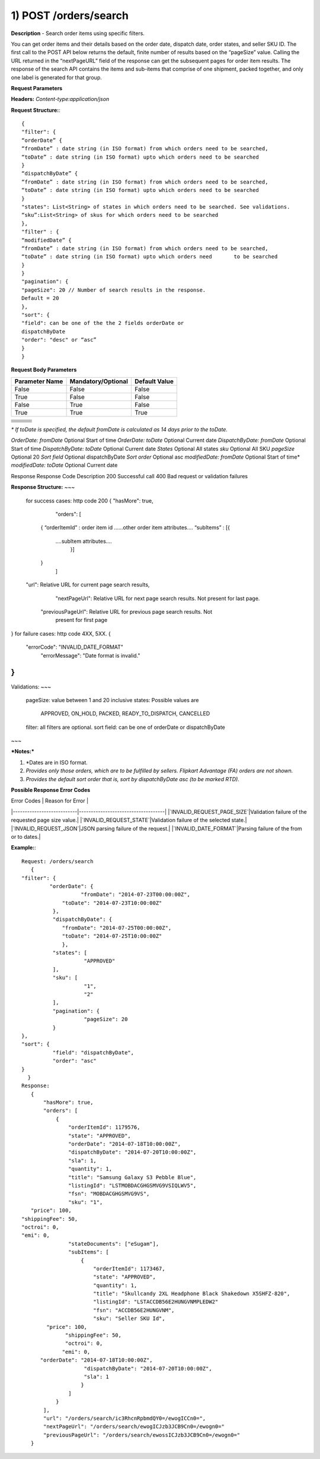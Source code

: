 1) POST /orders/search
======================
**Description** - Search order items using specific filters.

You can get order items and their details based on the order date, dispatch date, order states, and seller SKU ID. The first call to the POST API below returns the default, finite number of results based on the “pageSize” value. Calling the URL returned in the “nextPageURL” field of the response can get the subsequent pages for order item results. The response of the search API contains the items and sub-items that comprise of one shipment, packed together, and only one label is generated for that group.

**Request Parameters**

**Headers:** `Content-type:application/json`

**Request Structure:**::

    {
    "filter": {
    “orderDate” { 
    “fromDate” : date string (in ISO format) from which orders need to be searched,
    “toDate” : date string (in ISO format) upto which orders need to be searched
    }
    “dispatchByDate” { 
    “fromDate” : date string (in ISO format) from which orders need to be searched,
    “toDate” : date string (in ISO format) upto which orders need to be searched
    }
    "states": List<String> of states in which orders need to be searched. See validations.
    “sku”:List<String> of skus for which orders need to be searched
    },
    "filter" : {
    “modifiedDate” {
    “fromDate” : date string (in ISO format) from which orders need to be searched,
    “toDate” : date string (in ISO format) upto which orders need       to be searched
    }
    }
    "pagination": {
    "pageSize": 20 // Number of search results in the response.
    Default = 20
    },
    "sort": {
    "field": can be one of the the 2 fields orderDate or
    dispatchByDate
    "order": "desc" or “asc”
    }
    }    

**Request Body Parameters**

==============  ==================  =============
Parameter Name  Mandatory/Optional  Default Value
==============  ==================  =============
False           False               False
True            False               False
False           True                False
True            True                True
==============  ==================  =============


+----------------+--------------------+---------------------+
|                |                    |                     |                            
+================+====================+=====================+
|                |                    |                     |                            
+----------------+--------------------+---------------------+
|                |                    |                     |                            
+----------------+--------------------+---------------------+
|                |                    |                     |                            
+----------------+--------------------+---------------------+
|                |                    |                     |                                                        
+----------------+--------------------+---------------------+
|                |                    |                     |                            
+----------------+--------------------+---------------------+
|                |                    |                     |                            
+----------------+--------------------+---------------------+


*\* If toDate is specified, the default fromDate is calculated as 14 days prior to the toDate.*

`OrderDate: fromDate`
Optional
Start of time
`OrderDate: toDate`
Optional
Current date
`DispatchByDate: fromDate`
Optional
Start of time
`DispatchByDate: toDate`
Optional
Current date
`States`
Optional
All states
`sku`
Optional
All SKU
`pageSize`
Optional 
20
`Sort field`
Optional
dispatchByDate
`Sort order`
Optional
asc
`modifiedDate: fromDate`
Optional
Start of time*
`modifiedDate: toDate`
Optional
Current date

Response
Response Code
Description
200
Successful call
400
Bad request or validation failures


**Response Structure:**
~~~
    for success cases: http code 200
    {
    "hasMore": true,
              "orders": [
            {
            “orderItemId” : order item id
            …...other order item attributes….
            “subItems” : [{
                ….subItem attributes….
                       }]
            }
                    ]
    "url": Relative URL for current page search results,
      "nextPageUrl": Relative URL for next page search results. Not present
      for last page.
     "previousPageUrl": Relative URL for previous page search results. Not
      present for first page
}
for failure cases: http code 4XX, 5XX.
{
 "errorCode": "INVALID_DATE_FORMAT"
   "errorMessage": "Date format is invalid."            
}
~~~

Validations:
~~~
           pageSize: value between 1 and 20 inclusive
           states: Possible values are 
                      APPROVED, ON_HOLD, PACKED, READY_TO_DISPATCH, CANCELLED
           filter: all filters are optional.
           sort field: can be one of orderDate or dispatchByDate
~~~

***Notes:***

1. *Dates are in ISO format.
2. *Provides only those orders, which are to be fulfilled by sellers. Flipkart Advantage (FA) orders are not shown.*
3. *Provides the default sort order that is, sort by dispatchByDate asc (to be marked RTD).*


**Possible Response Error Codes**

| Error Codes                    | Reason for Error | 
|---------------------------|------------------------------------|
|`INVALID_REQUEST_PAGE_SIZE`|Validation failure of the requested page size value.|
|`INVALID_REQUEST_STATE`|Validation failure of the selected state.|
|`INVALID_REQUEST_JSON`|JSON parsing failure of the request.|
|`INVALID_DATE_FORMAT`|Parsing failure of the from or to dates.|  


**Example:**::

    Request: /orders/search
       {
    "filter": {
             "orderDate": {
                       "fromDate": "2014-07-23T00:00:00Z",
                 "toDate": "2014-07-23T10:00:00Z"
              },
              "dispatchByDate": {
                 "fromDate": "2014-07-25T00:00:00Z",
                 "toDate": "2014-07-25T10:00:00Z"
                 },
              "states": [
                        "APPROVED"
              ],
              "sku": [
                        "1",
                        "2"
              ],
              "pagination": {
                        "pageSize": 20
              }
    },
    "sort": {
              "field": "dispatchByDate",
              "order": "asc"
    }
      }
    Response:
       {
           "hasMore": true,
           "orders": [
               {
                   "orderItemId": 1179576,
                   "state": "APPROVED",
                   "orderDate": "2014-07-18T10:00:00Z",
                   "dispatchByDate": "2014-07-20T10:00:00Z",
                   "sla": 1,
                   "quantity": 1,
                   "title": "Samsung Galaxy S3 Pebble Blue",
                   "listingId": "LSTMOBDACGHGSMVG9VSIQLWV5",
                   "fsn": "MOBDACGHGSMVG9VS",
                   "sku": "1",
       "price": 100,
    "shippingFee": 50,
    "octroi": 0,
    "emi": 0,
                   "stateDocuments": ["eSugam"],
                   "subItems": [
                       {
                           "orderItemId": 1173467,
                           "state": "APPROVED",
                           "quantity": 1,
                           "title": "Skullcandy 2XL Headphone Black Shakedown X5SHFZ-820",
                           "listingId": "LSTACCDB56E2HUNGVNMPLEDW2"
                           "fsn": "ACCDB56E2HUNGVNM",
                           "sku": "Seller SKU Id",
            "price": 100,
                  "shippingFee": 50,
                  "octroi": 0,
                 "emi": 0,
          "orderDate": "2014-07-18T10:00:00Z",
                        "dispatchByDate": "2014-07-20T10:00:00Z",
                        "sla": 1
                       }
                   ]
               }
           ],
           "url": "/orders/search/ic3RhcnRpbmdQY0=/ewogICCn0=",
           "nextPageUrl": "/orders/search/ewogICJzb3JCB9Cn0=/ewogn0="
           "previousPageUrl": "/orders/search/ewossICJzb3JCB9Cn0=/ewogn0="
       }

